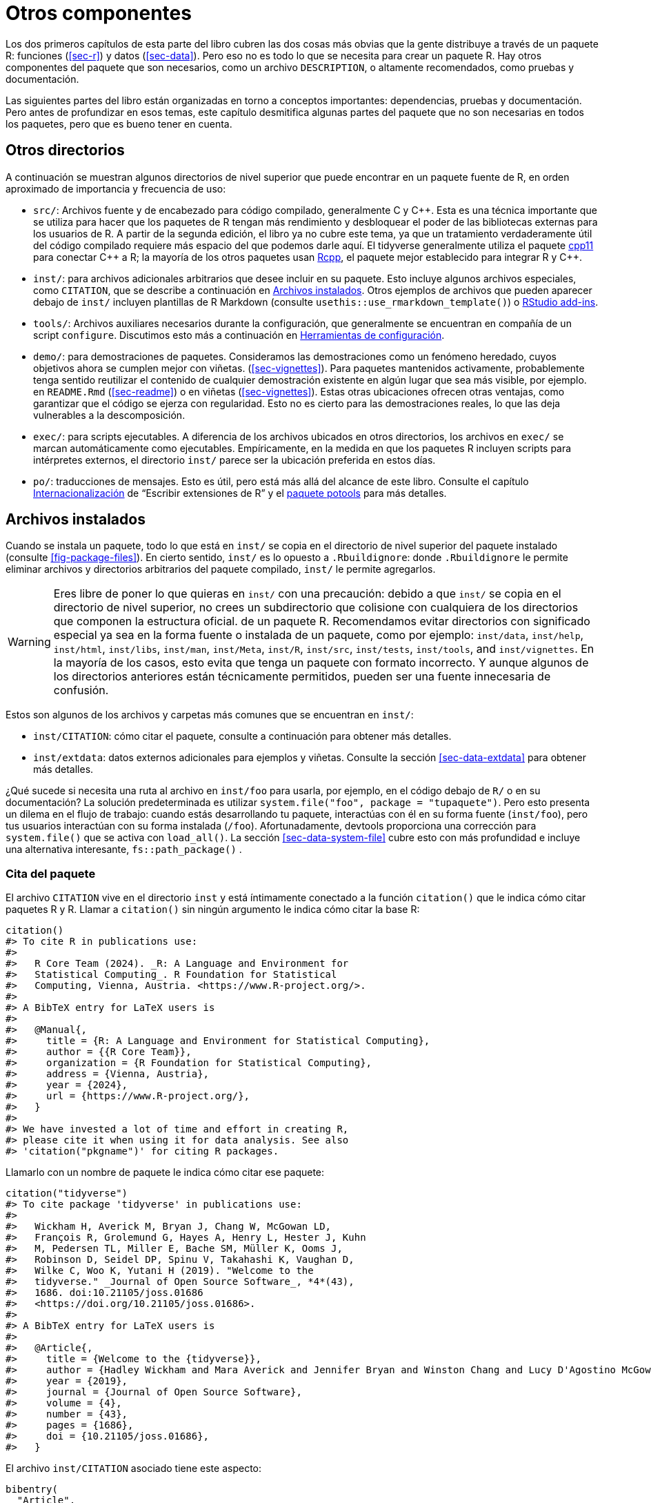 [[sec-misc]]
= Otros componentes
:description: Aprenda a crear un paquete, la unidad fundamental de contenido compartible, reutilizable, y código R reproducible.
:lang: es

Los dos primeros capítulos de esta parte del libro cubren las dos cosas más obvias que la gente distribuye a través de un paquete R: funciones (<<sec-r>>) y datos (<<sec-data>>). Pero eso no es todo lo que se necesita para crear un paquete R. Hay otros componentes del paquete que son necesarios, como un archivo `DESCRIPTION`, o altamente recomendados, como pruebas y documentación.

Las siguientes partes del libro están organizadas en torno a conceptos importantes: dependencias, pruebas y documentación. Pero antes de profundizar en esos temas, este capítulo desmitifica algunas partes del paquete que no son necesarias en todos los paquetes, pero que es bueno tener en cuenta.

== Otros directorios

A continuación se muestran algunos directorios de nivel superior que puede encontrar en un paquete fuente de R, en orden aproximado de importancia y frecuencia de uso:

* `src/`: Archivos fuente y de encabezado para código compilado, generalmente C y C{plus}{plus}. Esta es una técnica importante que se utiliza para hacer que los paquetes de R tengan más rendimiento y desbloquear el poder de las bibliotecas externas para los usuarios de R. A partir de la segunda edición, el libro ya no cubre este tema, ya que un tratamiento verdaderamente útil del código compilado requiere más espacio del que podemos darle aquí. El tidyverse generalmente utiliza el paquete https://cpp11.r-lib.org[cpp11] para conectar C{plus}{plus} a R; la mayoría de los otros paquetes usan https://www.rcpp.org[Rcpp], el paquete mejor establecido para integrar R y C{plus}{plus}.
* `inst/`: para archivos adicionales arbitrarios que desee incluir en su paquete. Esto incluye algunos archivos especiales, como `CITATION`, que se describe a continuación en <<sec-misc-inst>>. Otros ejemplos de archivos que pueden aparecer debajo de `inst/` incluyen plantillas de R Markdown (consulte `usethis::use++_++rmarkdown++_++template()`) o https://docs.posit.co/ide/user/ide/guide/productivity/add-ins.html[RStudio add-ins].
* `tools/`: Archivos auxiliares necesarios durante la configuración, que generalmente se encuentran en compañía de un script `configure`. Discutimos esto más a continuación en <<sec-misc-tools>>.
* `demo/`: para demostraciones de paquetes. Consideramos las demostraciones como un fenómeno heredado, cuyos objetivos ahora se cumplen mejor con viñetas. (<<sec-vignettes>>). Para paquetes mantenidos activamente, probablemente tenga sentido reutilizar el contenido de cualquier demostración existente en algún lugar que sea más visible, por ejemplo. en `README.Rmd` (<<sec-readme>>) o en viñetas (<<sec-vignettes>>). Estas otras ubicaciones ofrecen otras ventajas, como garantizar que el código se ejerza con regularidad. Esto no es cierto para las demostraciones reales, lo que las deja vulnerables a la descomposición.
* `exec/`: para scripts ejecutables. A diferencia de los archivos ubicados en otros directorios, los archivos en `exec/` se marcan automáticamente como ejecutables. Empíricamente, en la medida en que los paquetes R incluyen scripts para intérpretes externos, el directorio `inst/` parece ser la ubicación preferida en estos días.
* `po/`: traducciones de mensajes. Esto es útil, pero está más allá del alcance de este libro. Consulte el capítulo https://cran.rstudio.com/doc/manuals/r-devel/R-exts.html#Internationalization[Internacionalización] de "`Escribir extensiones de R`" y el https://%20michaelchirico.github.io/potools/index.html[paquete potools] para más detalles.

[[sec-misc-inst]]
== Archivos instalados

Cuando se instala un paquete, todo lo que está en `inst/` se copia en el directorio de nivel superior del paquete instalado (consulte <<fig-package-files>>). En cierto sentido, `inst/` es lo opuesto a `.Rbuildignore`: donde `.Rbuildignore` le permite eliminar archivos y directorios arbitrarios del paquete compilado, `inst/` le permite agregarlos.

[WARNING]
====
Eres libre de poner lo que quieras en `inst/` con una precaución: debido a que `inst/` se copia en el directorio de nivel superior, no crees un subdirectorio que colisione con cualquiera de los directorios que componen la estructura oficial. de un paquete R. Recomendamos evitar directorios con significado especial ya sea en la forma fuente o instalada de un paquete, como por ejemplo: `inst/data`, `inst/help`, `inst/html`, `inst/libs`, `inst/man`, `inst/Meta`, `inst/R`, `inst/src`, `inst/tests`, `inst/tools`, and `inst/vignettes`. En la mayoría de los casos, esto evita que tenga un paquete con formato incorrecto. Y aunque algunos de los directorios anteriores están técnicamente permitidos, pueden ser una fuente innecesaria de confusión.
====

Estos son algunos de los archivos y carpetas más comunes que se encuentran en `inst/`:

* `inst/CITATION`: cómo citar el paquete, consulte a continuación para obtener más detalles.
* `inst/extdata`: datos externos adicionales para ejemplos y viñetas. Consulte la sección <<sec-data-extdata>> para obtener más detalles.

¿Qué sucede si necesita una ruta al archivo en `inst/foo` para usarla, por ejemplo, en el código debajo de `R/` o en su documentación? La solución predeterminada es utilizar `system.file("foo", package = "tupaquete")`. Pero esto presenta un dilema en el flujo de trabajo: cuando estás desarrollando tu paquete, interactúas con él en su forma fuente (`inst/foo`), pero tus usuarios interactúan con su forma instalada (`/foo`). Afortunadamente, devtools proporciona una corrección para `system.file()` que se activa con `load++_++all()`. La sección <<sec-data-system-file>> cubre esto con más profundidad e incluye una alternativa interesante, `fs::path++_++package()` .

[[sec-misc-inst-citation]]
=== Cita del paquete

El archivo `CITATION` vive en el directorio `inst` y está íntimamente conectado a la función `citation()` que le indica cómo citar paquetes R y R. Llamar a `citation()` sin ningún argumento le indica cómo citar la base R:

[source,r,cell-code]
----
citation()
#> To cite R in publications use:
#> 
#>   R Core Team (2024). _R: A Language and Environment for
#>   Statistical Computing_. R Foundation for Statistical
#>   Computing, Vienna, Austria. <https://www.R-project.org/>.
#> 
#> A BibTeX entry for LaTeX users is
#> 
#>   @Manual{,
#>     title = {R: A Language and Environment for Statistical Computing},
#>     author = {{R Core Team}},
#>     organization = {R Foundation for Statistical Computing},
#>     address = {Vienna, Austria},
#>     year = {2024},
#>     url = {https://www.R-project.org/},
#>   }
#> 
#> We have invested a lot of time and effort in creating R,
#> please cite it when using it for data analysis. See also
#> 'citation("pkgname")' for citing R packages.
----

Llamarlo con un nombre de paquete le indica cómo citar ese paquete:

[source,r,cell-code]
----
citation("tidyverse")
#> To cite package 'tidyverse' in publications use:
#> 
#>   Wickham H, Averick M, Bryan J, Chang W, McGowan LD,
#>   François R, Grolemund G, Hayes A, Henry L, Hester J, Kuhn
#>   M, Pedersen TL, Miller E, Bache SM, Müller K, Ooms J,
#>   Robinson D, Seidel DP, Spinu V, Takahashi K, Vaughan D,
#>   Wilke C, Woo K, Yutani H (2019). "Welcome to the
#>   tidyverse." _Journal of Open Source Software_, *4*(43),
#>   1686. doi:10.21105/joss.01686
#>   <https://doi.org/10.21105/joss.01686>.
#> 
#> A BibTeX entry for LaTeX users is
#> 
#>   @Article{,
#>     title = {Welcome to the {tidyverse}},
#>     author = {Hadley Wickham and Mara Averick and Jennifer Bryan and Winston Chang and Lucy D'Agostino McGowan and Romain François and Garrett Grolemund and Alex Hayes and Lionel Henry and Jim Hester and Max Kuhn and Thomas Lin Pedersen and Evan Miller and Stephan Milton Bache and Kirill Müller and Jeroen Ooms and David Robinson and Dana Paige Seidel and Vitalie Spinu and Kohske Takahashi and Davis Vaughan and Claus Wilke and Kara Woo and Hiroaki Yutani},
#>     year = {2019},
#>     journal = {Journal of Open Source Software},
#>     volume = {4},
#>     number = {43},
#>     pages = {1686},
#>     doi = {10.21105/joss.01686},
#>   }
----

El archivo `inst/CITATION` asociado tiene este aspecto:

....
bibentry(
  "Article",
  title = "Welcome to the {tidyverse}",
  author = "Hadley Wickham, Mara Averick, Jennifer Bryan, Winston Chang, Lucy D'Agostino McGowan, Romain François, Garrett Grolemund, Alex Hayes, Lionel Henry, Jim Hester, Max Kuhn, Thomas Lin Pedersen, Evan Miller, Stephan Milton Bache, Kirill Müller, Jeroen Ooms, David Robinson, Dana Paige Seidel, Vitalie Spinu, Kohske Takahashi, Davis Vaughan, Claus Wilke, Kara Woo, Hiroaki Yutani",
  year = 2019,
  journal = "Journal of Open Source Software",
  volume = 4,
  number = 43,
  pages = 1686,
  doi = "10.21105/joss.01686",
)
....

Puede llamar a `usethis::use++_++citation()` para iniciar este archivo y completar sus datos. Lea el tema de ayuda `?bibentry` para obtener más detalles.

[[sec-misc-tools]]
== Herramientas de configuración

Si un paquete tiene un script de configuración (`configure` en sistemas Unix, `configure.win` en Windows), se ejecuta como primer paso mediante `R CMD INSTALL`. Esto generalmente se asocia con un paquete que tiene un subdirectorio `src/` que contiene código C/C{plus}{plus} y el script `configure` es necesario en el momento de la compilación. Si ese script necesita archivos auxiliares, estos deben ubicarse en el directorio `tools/`. Los scripts debajo de `tools/` pueden tener un efecto en el paquete instalado, pero el contenido de `tools/` finalmente no estará presente en el paquete instalado. En cualquier caso, esto es principalmente (pero no exclusivamente) relevante para paquetes con código compilado, lo cual está más allá del alcance de este libro.

Mencionamos esto porque, en la práctica, algunos paquetes usan el directorio `tools/` para un propósito diferente pero relacionado. Algunos paquetes tienen tareas de mantenimiento periódicas para las cuales resulta útil registrar instrucciones detalladas. Por ejemplo, muchos paquetes incorporan algún tipo de recurso externo, p. código o datos:

* Código fuente y encabezados para una biblioteca C/C{plus}{plus} integrada de terceros.
* Kits de herramientas web.
* Código R integrado (en lugar de importado).
* Especificación para una API web.
* Paletas de colores, estilos y temas.

Estos activos externos también suelen evolucionar con el tiempo, por lo que es necesario reingerirlos periódicamente. Esto hace que sea particularmente gratificante implementar dicha limpieza de manera programática.

Este es el segundo uso no oficial del directorio `tools/`, caracterizado por dos grandes diferencias con respecto a su propósito oficial: los paquetes que hacen esto generalmente no tienen un script `configure` y enumeran `tools/` en `.Rbuildignore`, lo que significa que estos scripts no están incluidos en el paquete. Estos scripts se mantienen en el paquete fuente para comodidad del desarrollador, pero nunca se envían con el paquete.

Esta práctica está estrechamente relacionada con nuestra recomendación de almacenar las instrucciones para la creación de datos del paquete en `data-raw/` (sección <<sec-data-data-raw>>) y registrar el método de construcción de cualquier dispositivo de prueba (sección <<sec-testing-advanced-concrete-fixture>>).
